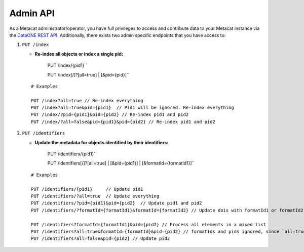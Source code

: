 Admin API
=========
As a Metacat administrator/operator, you have full privileges to access and contribute data to your
Metacat instance via the `DataONE REST API`_. Additionally, there exists two admin specific endpoints
that you have access to:

.. _DataONE REST API: https://knb.ecoinformatics.org/api

1. ``PUT /index``

   - **Re-index all objects or index a single pid:**

       PUT /index/{pid1}``

       PUT /index[/]?[all=true] | [&pid={pid}]``

   ::

     # Examples

     PUT /index?all=true // Re-index everything
     PUT /index?all=true&pid={pid1}  // Pid1 will be ignored. Re-index everything
     PUT /index/?pid={pid1}&pid={pid2} // Re-index pid1 and pid2
     PUT /index/?all=false&pid={pid1}&pid={pid2} // Re-index pid1 and pid2

2. ``PUT /identifiers``

   - **Update the metadata for objects identified by their identifiers:**

       PUT /identifiers/{pid1}``

       PUT /identifiers[/]?[all=true] | [&pid={pid1}] | [&formatId={formatId1}]``

   ::

     # Examples

     PUT /identifiers/{pid1}     // Update pid1
     PUT /identifiers/?all=true  // Update everything
     PUT /identifiers/?pid={pid1}&pid={pid2}  // Update pid1 and pid2
     PUT /identifiers/?formatId={formatId1}&formatId={formatId2} // Update dois with formatId1 or formatId2

     PUT /identifiers?formatId={formatId1}&pid={pid2} // Process all elements in a mixed list
     PUT /identifiers?all=true&formatId={formatId}&pid={pid2} // formatIds and pids ignored, since `all=true` updates everything anyway
     PUT /identifiers?all=false&pid={pid2} // Update pid2